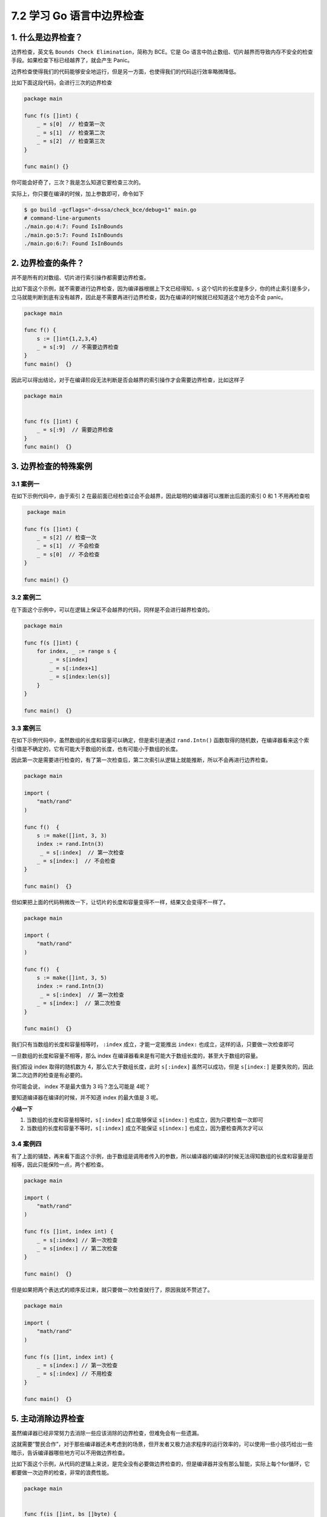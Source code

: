 7.2 学习 Go 语言中边界检查
==========================

.. image:: http://image.iswbm.com/20200607145423.png

1. 什么是边界检查？
-------------------

边界检查，英文名 ``Bounds Check Elimination``\ ，简称为 BCE。它是 Go
语言中防止数组、切片越界而导致内存不安全的检查手段。如果检查下标已经越界了，就会产生
Panic。

边界检查使得我们的代码能够安全地运行，但是另一方面，也使得我们的代码运行效率略微降低。

比如下面这段代码，会进行三次的边界检查

.. code:: go

   package main

   func f(s []int) {
       _ = s[0]  // 检查第一次
       _ = s[1]  // 检查第二次
       _ = s[2]  // 检查第三次
   }

   func main() {}

你可能会好奇了，三次？我是怎么知道它要检查三次的。

实际上，你只要在编译的时候，加上参数即可，命令如下

.. code:: shell

   $ go build -gcflags="-d=ssa/check_bce/debug=1" main.go
   # command-line-arguments
   ./main.go:4:7: Found IsInBounds
   ./main.go:5:7: Found IsInBounds
   ./main.go:6:7: Found IsInBounds

2. 边界检查的条件？
-------------------

并不是所有的对数组、切片进行索引操作都需要边界检查。

比如下面这个示例，就不需要进行边界检查，因为编译器根据上下文已经得知，\ ``s``
这个切片的长度是多少，你的终止索引是多少，立马就能判断到底有没有越界，因此是不需要再进行边界检查，因为在编译的时候就已经知道这个地方会不会
panic。

.. code:: go

   package main

   func f() {
       s := []int{1,2,3,4}
       _ = s[:9]  // 不需要边界检查
   }
   func main()  {}

因此可以得出结论，对于在编译阶段无法判断是否会越界的索引操作才会需要边界检查，比如这样子

.. code:: go

   package main


   func f(s []int) {
       _ = s[:9]  // 需要边界检查
   }
   func main()  {}

3. 边界检查的特殊案例
---------------------

3.1 案例一
~~~~~~~~~~

在如下示例代码中，由于索引 2
在最前面已经检查过会不会越界，因此聪明的编译器可以推断出后面的索引 0 和
1 不用再检查啦

.. code:: go

    package main

   func f(s []int) {
       _ = s[2] // 检查一次
       _ = s[1]  // 不会检查
       _ = s[0]  // 不会检查
   }

   func main() {}

3.2 案例二
~~~~~~~~~~

在下面这个示例中，可以在逻辑上保证不会越界的代码，同样是不会进行越界检查的。

.. code:: go

   package main

   func f(s []int) {
       for index, _ := range s {
           _ = s[index]
           _ = s[:index+1]
           _ = s[index:len(s)]
       }
   }

   func main()  {}

3.3 案例三
~~~~~~~~~~

在如下示例代码中，虽然数组的长度和容量可以确定，但是索引是通过
``rand.Intn()``
函数取得的随机数，在编译器看来这个索引值是不确定的，它有可能大于数组的长度，也有可能小于数组的长度。

因此第一次是需要进行检查的，有了第一次检查后，第二次索引从逻辑上就能推断，所以不会再进行边界检查。

.. code:: go

   package main

   import (
       "math/rand"
   )

   func f()  {
       s := make([]int, 3, 3)
       index := rand.Intn(3)
        _ = s[:index]  // 第一次检查
       _ = s[index:]  // 不会检查
   }

   func main()  {}

但如果把上面的代码稍微改一下，让切片的长度和容量变得不一样，结果又会变得不一样了。

.. code:: go

   package main

   import (
       "math/rand"
   )

   func f()  {
       s := make([]int, 3, 5)
       index := rand.Intn(3)
        _ = s[:index]  // 第一次检查
       _ = s[index:]  // 第二次检查
   }

   func main()  {}

我们只有当数组的长度和容量相等时， ``:index`` 成立，才能一定能推出
``index:`` 也成立，这样的话，只要做一次检查即可

一旦数组的长度和容量不相等，那么 index
在编译器看来是有可能大于数组长度的，甚至大于数组的容量。

我们假设 index 取得的随机数为 4，那么它大于数组长度，此时 ``s[:index]``
虽然可以成功，但是 ``s[index:]``
是要失败的，因此第二次边界的检查是有必要的。

你可能会说， index 不是最大值为 3 吗？怎么可能是 4呢？

要知道编译器在编译的时候，并不知道 index 的最大值是 3 呢。

**小结一下**

1. 当数组的长度和容量相等时，\ ``s[:index]`` 成立能够保证 ``s[index:]``
   也成立，因为只要检查一次即可
2. 当数组的长度和容量不等时，\ ``s[:index]`` 成立不能保证 ``s[index:]``
   也成立，因为要检查两次才可以

3.4 案例四
~~~~~~~~~~

有了上面的铺垫，再来看下面这个示例，由于数组是调用者传入的参数，所以编译器的编译的时候无法得知数组的长度和容量是否相等，因此只能保险一点，两个都检查。

.. code:: go

   package main

   import (
       "math/rand"
   )

   func f(s []int, index int) {
       _ = s[:index] // 第一次检查
       _ = s[index:] // 第二次检查
   }

   func main()  {}

但是如果把两个表达式的顺序反过来，就只要做一次检查就行了，原因我就不赘述了。

.. code:: go

   package main

   import (
       "math/rand"
   )

   func f(s []int, index int) {
       _ = s[index:] // 第一次检查
       _ = s[:index] // 不用检查
   }

   func main()  {}

5. 主动消除边界检查
-------------------

虽然编译器已经非常努力去消除一些应该消除的边界检查，但难免会有一些遗漏。

这就需要”警民合作”，对于那些编译器还未考虑到的场景，但开发者又极力追求程序的运行效率的，可以使用一些小技巧给出一些暗示，告诉编译器哪些地方可以不用做边界检查。

比如下面这个示例，从代码的逻辑上来说，是完全没有必要做边界检查的，但是编译器并没有那么智能，实际上每个for循环，它都要做一次边界的检查，非常的浪费性能。

.. code:: go

   package main


   func f(is []int, bs []byte) {
       if len(is) >= 256 {
           for _, n := range bs {
               _ = is[n] // 每个循环都要边界检查
           }
       }
   }
   func main()  {}

可以试着在 for 循环前加上这么一句 ``is = is[:256]`` 来告诉编译器新 is
的长度为 256，最大索引值为 255，不会超过 byte 的最大值，因为 ``is[n]``
从逻辑上来说是一定不会越界的。

.. code:: go

   package main


   func f(is []int, bs []byte) {
       if len(is) >= 256 {
           is = is[:256]
           for _, n := range bs {
               _ = is[n] // 不需要做边界检查
           }
       }
   }
   func main()  {}

参考文档
--------

-  `边界检查消除 <https://gfw.go101.org/article/bounds-check-elimination.html>`__
